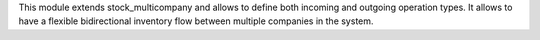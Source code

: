 This module extends stock_multicompany and allows to define both incoming and outgoing operation types. It allows to have a flexible bidirectional inventory flow between multiple companies in the system.